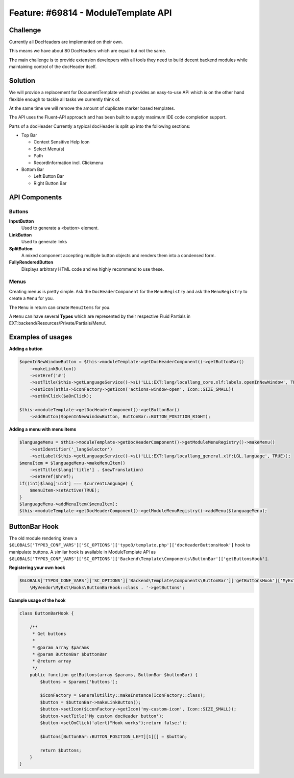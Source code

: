 ====================================
Feature: #69814 - ModuleTemplate API
====================================

Challenge
=========


Currently all DocHeaders are implemented on their own.

This means we have about 80 DocHeaders which are equal but not the same.

The main challenge is to provide extension developers with all tools they need to build decent backend modules while maintaining control of the docHeader itself.


Solution
========

We will provide a replacement for DocumentTemplate which provides an easy-to-use API which is on the other hand flexible enough to tackle all tasks we currently think of.

At the same time we will remove the amount of duplicate marker based templates.

The API uses the Fluent-API approach and has been built to supply maximum IDE code completion support.

Parts of a docHeader Currently a typical docHeader is split up into the following sections:

* Top Bar

  * Context Sensitive Help Icon
  * Select Menu(s)
  * Path
  * RecordInformation incl. Clickmenu

* Bottom Bar

  * Left Button Bar
  * Right Button Bar


API Components
==============

Buttons
-------

**InputButton**
    Used to generate a <button> element.

**LinkButton**
    Used to generate links

**SplitButton**
    A mixed component accepting multiple button objects and renders them into a condensed form.

**FullyRenderedButton**
    Displays arbitrary HTML code and we highly recommend to use these.

Menus
-----

Creating menus is pretty simple.
Ask the ``DocHeaderComponent`` for the ``MenuRegistry`` and ask the ``MenuRegistry`` to create a ``Menu`` for you.

The ``Menu`` in return can create ``MenuItems`` for you.

A ``Menu`` can have several **Types** which are represented by their respective Fluid Partials in EXT:backend/Resources/Private/Partials/Menu/.


Examples of usages
==================

**Adding a button**

.. code-block:: php

    $openInNewWindowButton = $this->moduleTemplate->getDocHeaderComponent()->getButtonBar()
        ->makeLinkButton()
        ->setHref('#')
        ->setTitle($this->getLanguageService()->sL('LLL:EXT:lang/locallang_core.xlf:labels.openInNewWindow', TRUE))
        ->setIcon($this->iconFactory->getIcon('actions-window-open', Icon::SIZE_SMALL))
        ->setOnClick($aOnClick);

    $this->moduleTemplate->getDocHeaderComponent()->getButtonBar()
        ->addButton($openInNewWindowButton, ButtonBar::BUTTON_POSITION_RIGHT);

**Adding a menu with menu items**

.. code-block:: php

    $languageMenu = $this->moduleTemplate->getDocHeaderComponent()->getModuleMenuRegistry()->makeMenu()
        ->setIdentifier('_langSelector')
        ->setLabel($this->getLanguageService()->sL('LLL:EXT:lang/locallang_general.xlf:LGL.language', TRUE));
    $menuItem = $languageMenu->makeMenuItem()
        ->setTitle($lang['title'] . $newTranslation)
        ->setHref($href);
    if((int)$lang['uid'] === $currentLanguage) {
        $menuItem->setActive(TRUE);
    }
    $languageMenu->addMenuItem($menuItem);
    $this->moduleTemplate->getDocHeaderComponent()->getModuleMenuRegistry()->addMenu($languageMenu);


ButtonBar Hook
==============

The old module rendering knew a ``$GLOBALS['TYPO3_CONF_VARS']['SC_OPTIONS']['typo3/template.php']['docHeaderButtonsHook']`` hook
to manipulate buttons. A similar hook is available in ModuleTemplate API as ``$GLOBALS['TYPO3_CONF_VARS']['SC_OPTIONS']['Backend\Template\Components\ButtonBar']['getButtonsHook']``.

**Registering your own hook**

.. code-block:: php

    $GLOBALS['TYPO3_CONF_VARS']['SC_OPTIONS']['Backend\Template\Components\ButtonBar']['getButtonsHook']['MyExt'] =
        \MyVendor\MyExt\Hooks\ButtonBarHook::class . '->getButtons';

**Example usage of the hook**

.. code-block:: php

    class ButtonBarHook {

        /**
         * Get buttons
         *
         * @param array $params
         * @param ButtonBar $buttonBar
         * @return array
         */
        public function getButtons(array $params, ButtonBar $buttonBar) {
            $buttons = $params['buttons'];

            $iconFactory = GeneralUtility::makeInstance(IconFactory::class);
            $button = $buttonBar->makeLinkButton();
            $button->setIcon($iconFactory->getIcon('my-custom-icon', Icon::SIZE_SMALL));
            $button->setTitle('My custom docHeader button');
            $button->setOnClick('alert("Hook works");return false;');

            $buttons[ButtonBar::BUTTON_POSITION_LEFT][1][] = $button;

            return $buttons;
        }
    }

